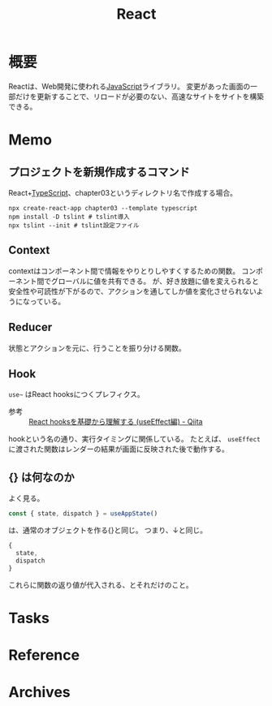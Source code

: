 :PROPERTIES:
:ID:       dc50d818-d7d1-48a8-ad76-62ead617c670
:END:
#+title: React
* 概要
Reactは、Web開発に使われる[[id:a6980e15-ecee-466e-9ea7-2c0210243c0d][JavaScript]]ライブラリ。
変更があった画面の一部だけを更新することで、リロードが必要のない、高速なサイトをサイトを構築できる。
* Memo
** プロジェクトを新規作成するコマンド
React+[[id:ad1527ee-63b3-4a9b-a553-10899f57c234][TypeScript]]、chapter03というディレクトリ名で作成する場合。
#+begin_src shell
  npx create-react-app chapter03 --template typescript
  npm install -D tslint # tslint導入
  npx tslint --init # tslint設定ファイル
#+end_src
** Context
contextはコンポーネント間で情報をやりとりしやすくするための関数。
コンポーネント間でグローバルに値を共有できる。
が、好き放題に値を変えられると安全性や可読性が下がるので、アクションを通してしか値を変化させられないようになっている。
** Reducer
状態とアクションを元に、行うことを振り分ける関数。
** Hook
~use~~ はReact hooksにつくプレフィクス。
- 参考 :: [[https://qiita.com/seira/items/e62890f11e91f6b9653f][React hooksを基礎から理解する (useEffect編) - Qiita]]

hookという名の通り、実行タイミングに関係している。
たとえば、 ~useEffect~ に渡された関数はレンダーの結果が画面に反映された後で動作する。
** {} は何なのか
よく見る。
#+begin_src typescript
const { state, dispatch } = useAppState()
#+end_src
は、通常のオブジェクトを作る{}と同じ。
つまり、↓と同じ。
#+begin_src typescript
{
  state,
  dispatch
}
#+end_src

これらに関数の返り値が代入される、とそれだけのこと。
* Tasks
* Reference
* Archives
